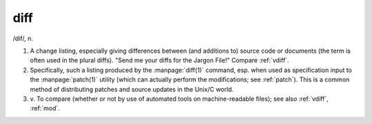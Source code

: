 .. _diff:

============================================================
diff
============================================================

/dif/, n\.

1.
   A change listing, especially giving differences between (and additions to) source code or documents (the term is often used in the plural diffs).
   "Send me your diffs for the Jargon File!"
   Compare :ref:`vdiff`\.

2.
   Specifically, such a listing produced by the :manpage:`diff(1)` command, esp.
   when used as specification input to the :manpage:`patch(1)` utility (which can actually perform the modifications; see :ref:`patch`\).
   This is a common method of distributing patches and source updates in the Unix/C world.

3. v\.
   To compare (whether or not by use of automated tools on machine-readable files); see also :ref:`vdiff`\, :ref:`mod`\.

